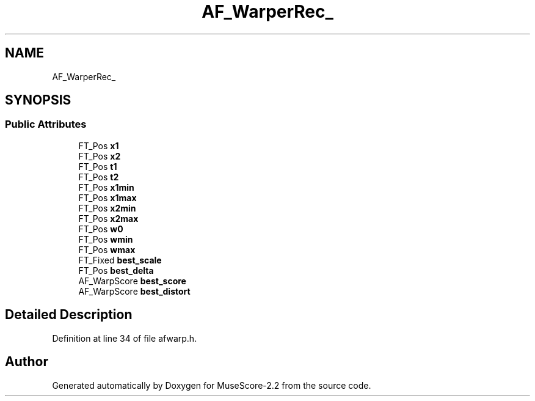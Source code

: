 .TH "AF_WarperRec_" 3 "Mon Jun 5 2017" "MuseScore-2.2" \" -*- nroff -*-
.ad l
.nh
.SH NAME
AF_WarperRec_
.SH SYNOPSIS
.br
.PP
.SS "Public Attributes"

.in +1c
.ti -1c
.RI "FT_Pos \fBx1\fP"
.br
.ti -1c
.RI "FT_Pos \fBx2\fP"
.br
.ti -1c
.RI "FT_Pos \fBt1\fP"
.br
.ti -1c
.RI "FT_Pos \fBt2\fP"
.br
.ti -1c
.RI "FT_Pos \fBx1min\fP"
.br
.ti -1c
.RI "FT_Pos \fBx1max\fP"
.br
.ti -1c
.RI "FT_Pos \fBx2min\fP"
.br
.ti -1c
.RI "FT_Pos \fBx2max\fP"
.br
.ti -1c
.RI "FT_Pos \fBw0\fP"
.br
.ti -1c
.RI "FT_Pos \fBwmin\fP"
.br
.ti -1c
.RI "FT_Pos \fBwmax\fP"
.br
.ti -1c
.RI "FT_Fixed \fBbest_scale\fP"
.br
.ti -1c
.RI "FT_Pos \fBbest_delta\fP"
.br
.ti -1c
.RI "AF_WarpScore \fBbest_score\fP"
.br
.ti -1c
.RI "AF_WarpScore \fBbest_distort\fP"
.br
.in -1c
.SH "Detailed Description"
.PP 
Definition at line 34 of file afwarp\&.h\&.

.SH "Author"
.PP 
Generated automatically by Doxygen for MuseScore-2\&.2 from the source code\&.
